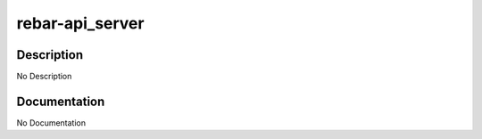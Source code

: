 ================
rebar-api_server
================

Description
===========
No Description

Documentation
=============

No Documentation
